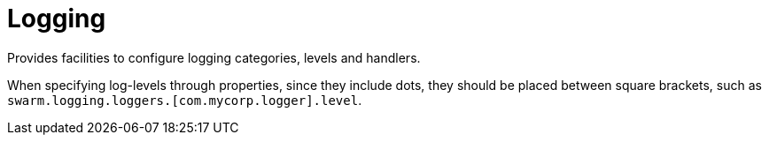 = Logging

Provides facilities to configure logging categories, levels and handlers.

When specifying log-levels through properties, since
they include dots, they should be placed between
square brackets, such as `swarm.logging.loggers.[com.mycorp.logger].level`.
